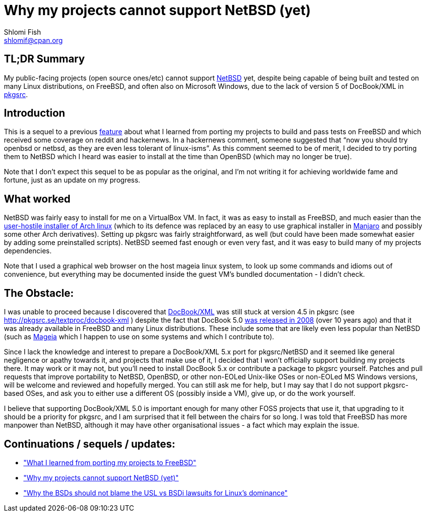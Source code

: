 Why my projects cannot support NetBSD (yet)
===========================================
Shlomi Fish <shlomif@cpan.org>
:Date: 2019-15-09
:Revision: $Id$

[id="summary"]
TL;DR Summary
-------------

My public-facing projects (open source ones/etc) cannot support https://www.netbsd.org/[NetBSD] yet, despite being capable of being built and tested on many Linux distributions, on FreeBSD, and often also on Microsoft Windows, due to the lack of version 5 of DocBook/XML in http://www.pkgsrc.org/[pkgsrc].

[id="intro"]
Introduction
------------

This is a sequel to a previous
https://github.com/shlomif/what-i-learned-from-porting-to-freebsd[feature]
about what I learned from porting my projects to build and pass tests on
FreeBSD and which received some coverage on reddit and hackernews. In a
hackernews comment, someone suggested that “now you should try openbsd or
netbsd, as they are even less tolerant of linux-isms”. As this comment seemed
to be of merit, I decided to try porting them to NetBSD which I heard was
easier to install at the time than OpenBSD (which may no longer be true).

Note that I don't expect this sequel to be as popular as the original, and I'm
not writing it for achieving worldwide fame and fortune, just as an update on
my progress.

[id="what_worked"]
What worked
-----------

NetBSD was fairly easy to install for me on a VirtualBox VM. In fact, it was as
easy to install as FreeBSD, and much easier than the
https://shlomif-tech.livejournal.com/64318.html[user-hostile installer of Arch
linux] (which to its defence was replaced by an easy to use graphical installer
in https://manjaro.org/[Manjaro] and possibly some other Arch derivatives).
Setting up pkgsrc was fairly straightforward, as well (but could have been made
somewhat easier by adding some preinstalled scripts). NetBSD seemed fast enough
or even very fast, and it was easy to build many of my projects dependencies.

Note that I used a graphical web browser on the host mageia linux system, to
look up some commands and idioms out of convenience, but everything may be
documented inside the guest VM's bundled documentation - I didn't check.

[id="the_obstacle"]
The Obstacle:
-------------

I was unable to proceed because I discovered that
https://en.wikipedia.org/wiki/DocBook[DocBook/XML] was still stuck at version
4.5 in pkgsrc (see http://pkgsrc.se/textproc/docbook-xml ) despite the fact
that DocBook 5.0 https://docbook.org/schemas/5x.html[was released in 2008]
(over 10 years ago) and that it was already available in FreeBSD and many Linux
distributions. These include some that are likely even less popular than NetBSD
(such as https://www.mageia.org/en/[Mageia] which I happen to use on some
systems and which I contribute to).

Since I lack the knowledge and interest to prepare a DocBook/XML 5.x port for
pkgsrc/NetBSD and it seemed like general negligence or apathy towards it, and
projects that make use of it, I decided that I won't officially support
building my projects there. It may work or it may not, but you'll need to
install DocBook 5.x or contribute a package to pkgsrc yourself. Patches and
pull requests that improve portability to NetBSD, OpenBSD, or other non-EOLed
Unix-like OSes or non-EOLed MS Windows versions, will be welcome and reviewed
and hopefully merged. You can still ask me for help, but I may say that I do
not support pkgsrc-based OSes, and ask you to either use a different OS
(possibly inside a VM), give up, or do the work yourself.

I believe that supporting DocBook/XML 5.0 is important enough for many other
FOSS projects that use it, that upgrading to it should be a priority for
pkgsrc, and I am surprised that it fell between the chairs for so long. I was
told that FreeBSD has more manpower than NetBSD, although it may have other
organisational issues - a fact which may explain the issue.

[id="continuations"]
Continuations / sequels / updates:
----------------------------------

* https://github.com/shlomif/what-i-learned-from-porting-to-freebsd["What I learned from porting my projects to FreeBSD"]

* https://github.com/shlomif/why-my-projects-cannot-support-netbsd-yet["Why my projects cannot support NetBSD (yet)"]

* https://github.com/shlomif/why-the-BSDs-should-not-blame-USL-vs-BSDi-for-linux-dominance["Why the BSDs should not blame the USL vs BSDi lawsuits for Linux’s dominance"]
